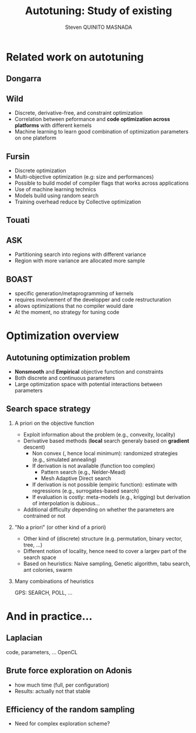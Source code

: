 # -*- coding: utf-8 -*-
# -*- mode: org -*-
#+startup: beamer
#+STARTUP: overview
#+STARTUP: indent
#+TAGS: noexport(n)

#+Title: Autotuning: Study of existing
#+AUTHOR:      Steven QUINITO MASNADA

#+EPRESENT_FRAME_LEVEL: 2

#+LaTeX_CLASS: beamer
#+LaTeX_CLASS_OPTIONS: [11pt,xcolor=dvipsnames,presentation]
#+OPTIONS:   H:2 num:t toc:nil \n:nil @:t ::t |:t ^:nil -:t f:t *:t <:t

#+LATEX_HEADER: \usedescriptionitemofwidthas{bl}
#+LATEX_HEADER: \usepackage[T1]{fontenc}
#+LATEX_HEADER: \usepackage[utf8]{inputenc}
#+LATEX_HEADER: \usepackage[american]{babel}
#+LATEX_HEADER: \usepackage{ifthen,figlatex,amsmath,amstext,gensymb,amssymb}
#+LATEX_HEADER: \usepackage{boxedminipage,xspace,multicol}
#+LATEX_HEADER: %%%%%%%%% Begin of Beamer Layout %%%%%%%%%%%%%
#+LATEX_HEADER: \ProcessOptionsBeamer
#+latex_header: \mode<beamer>{\usetheme{Madrid}}
#+LATEX_HEADER: \usecolortheme{whale}
#+LATEX_HEADER: \usecolortheme[named=BrickRed]{structure}
# #+LATEX_HEADER: \useinnertheme{rounded}
#+LATEX_HEADER: \useoutertheme{infolines}
#+LATEX_HEADER: \setbeamertemplate{footline}[frame number]
#+LATEX_HEADER: \setbeamertemplate{headline}[default]
#+LATEX_HEADER: \setbeamertemplate{navigation symbols}{}
#+LATEX_HEADER: \defbeamertemplate*{headline}{info theme}{}
#+LATEX_HEADER: \defbeamertemplate*{footline}{info theme}{\leavevmode%
#+LATEX_HEADER:   \hbox{%
#+LATEX_HEADER:     \begin{beamercolorbox}[wd=.5\paperwidth,ht=2.25ex,dp=1ex,center]{author in head/foot}%
#+LATEX_HEADER:       \usebeamerfont{author in head/foot}\insertshortauthor
#+LATEX_HEADER:     \end{beamercolorbox}%
#+LATEX_HEADER:   \begin{beamercolorbox}[wd=.41\paperwidth,ht=2.25ex,dp=1ex,center]{title in head/foot}%
#+LATEX_HEADER:     \usebeamerfont{title in head/foot}\insertsectionhead
#+LATEX_HEADER:   \end{beamercolorbox}%
#+LATEX_HEADER:   \begin{beamercolorbox}[wd=.09\paperwidth,ht=2.25ex,dp=1ex,right]{section in head/foot}%
#+LATEX_HEADER:     \usebeamerfont{section in head/foot}\insertframenumber{}~/~\inserttotalframenumber\hspace*{2ex} 
#+LATEX_HEADER:   \end{beamercolorbox}
#+LATEX_HEADER:   }\vskip0pt}
#+LATEX_HEADER: \setbeamertemplate{footline}[info theme]
#+LATEX_HEADER: %%%%%%%%% End of Beamer Layout %%%%%%%%%%%%%
#+LATEX_HEADER: \usepackage{verbments}
#+LATEX_HEADER: \usepackage{xcolor}
#+LATEX_HEADER: \usepackage{color}
#+LATEX_HEADER: \usepackage{url} \urlstyle{sf}

#+LATEX_HEADER: \let\alert=\structure % to make sure the org * * works of tools
#+BEAMER_FRAME_LEVEL: 2


#+LATEX_HEADER: \AtBeginSection[]{\begin{frame}<beamer>\frametitle{Topic}\tableofcontents[currentsection]\end{frame}}

* Related work on autotuning
** Dongarra
# types de problème, type d'approch
** Wild
# types de problème, type d'approche (code transformation Orio,
# optimization)
- Discrete, derivative-free, and constraint optimization
- Correlation between peformance and *code optimization across*
  *platforms* with different kernels
- Machine learning to learn good combination of optimization
  parameters on one plateform
** Fursin
- Discrete optimization
- Multi-objective optimization (e.g: size and performances)
- Possible to build model of compiler flags that works across
  applications
- Use of machine learning technics
- Models build using random search
- Training overhead reduce by Collective optimization
** Touati
** ASK
- Partitioning search into regions with different variance
- Region with more variance are allocated more sample
** BOAST
   - specific generation/metaprogramming of kernels
   - requires involvement of the developper and code restructuration
   - allows optimizations that no compiler would dare
   - At the moment, no strategy for tuning code 
* Optimization overview
** Autotuning optimization problem
- *Nonsmooth* and *Empirical* objective function and constraints
- Both discrete and continuous parameters
- Large optimization space with potential interactions between parameters

** Search space strategy
*** A priori on the objective function
- Exploit information about the problem (e.g., convexity, locality)
- Derivative based methods (*local* search generaly based on *gradient* descent)
  - Non convex (, hence local minimum): randomized strategies (e.g., simulated annealing)
  - If derivation is not available (function too complex)
     - Pattern search (e.g., Nelder-Mead)
     - Mesh Adaptive Direct search
  - If derivation is not possible (empiric function): estimate with regressions (e.g., surrogates-based search)
  - If evaluation is costly: meta-models (e.g., krigging) but derivation of interpolation is dubious...
- Additional difficulty depending on whether the parameters are contrained or not

*** "No a priori" (or other kind of a priori)
- Other kind of (discrete) structure (e.g. permutation, binary vector, tree, ...)
- Different notion of locality, hence need to cover a largev part of the search space
- Based on heuristics: Naive sampling, Genetic algorithm, tabu search, ant colonies, swarm 

*** Many combinations of heuristics
  GPS: SEARCH, POLL, ...
  

* And in practice...
** Laplacian
   code, parameters, ...
   OpenCL
** Brute force exploration on Adonis
  - how much time (full, per configuration)
  - Results: actually not that stable
** Efficiency of the random sampling
  - Need for complex exploration scheme?  
  
  
  
  
* Models, exploration, notes :noexport:
  
  
  
  

** Mixed strategy
*** Global and local search
- Two phases 
- Global \to escape bad local optima
- Local \to refine solution
- E.g pattern search, simulated annealing
*** Derivative and derivative-free
- Partial knowledge
- Reduce exploration time
- E.g.: Generalized Pattern Search 

** Generalized Pattern Search
- Extended pattern search version
- For unconstrained and linearly constrained problems
- Iteration over two phases:
  - Global search \to SEARCH
    - Sampling the space to find interesting regions \to building a mesh
    - Try to improve current optimal elsewhere
    - Possible to use any methods \to Genetic Algo, surrogates based
      search,  etc...
  - Local search \to POLL
    - Exploiting interesting region to refine the solution
- Uses derivative informations to speedup POLL phase
    
* Models :noexport:
** Reuseable
- "Deconstructing Iterative Optimization" \to Common working compiler
  flags combination across program 
- "Exploiting Performance Portability in Search Algorithms for
  Autotuning" \to correlation between code optimization and speedup
  across plateforms
- Build appromixations \to surrogates-based search (trust-regions
  algorithm) 
** Building knowledge
*** Machine learning
- Similar applications \to similar behaviors \to similar optimizations
- Building knowledge over iterative optimization
- Training overhead \to Collective optimization
- Used in GCC \to Milepost GCC

* Idea :noexport:
** Guidelines
- Characterization of the autotuning optimization search problem
- Which algorithm are the most suited for each kind of problems
- Devise an adaptive approach


